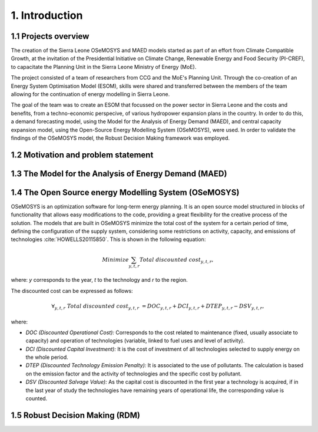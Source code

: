 .. Introduction:

1. Introduction
=====================================

1.1 Projects overview
+++++++++++++++++++++++
The creation of the Sierra Leone OSeMOSYS and MAED models started as part of an effort from Climate Compatible Growth, at the invitation of the Presidential Initiative on Climate Change, Renewable Energy and Food Security (PI-CREF), to capacitate the Planning Unit in the Sierra Leone Ministry of Energy (MoE).

The project consisted of a team of researchers from CCG and the MoE's Planning Unit. Through the co-creation of an Energy System Optimisation Model (ESOM), skills were shared and transferred between the members of the team allowing for the continuation of energy modelling in Sierra Leone.

The goal of the team was to create an ESOM that focussed on the power sector in Sierra Leone and the costs and benefits, from a techno-economic perspecive, of various hydropower expansion plans in the country. In order to do this, a demand forecasting model, using the Model for the Analysis of Energy Demand (MAED), and central capacity expansion model, using the Open-Source Energy Modelling System (OSeMOSYS), were used. In order to validate the findings of the OSeMOSYS model, the Robust Decision Making framework was employed.

1.2 Motivation and problem statement
+++++++++

1.3 The Model for the Analysis of Energy Demand (MAED)
++++++++++++++++++++++++++++++++++++++++++++++++++++++++

1.4 The Open Source energy Modelling System (OSeMOSYS)
++++++++++++++++++++++++++++++++++++++++++++++++++++++++
OSeMOSYS is an optimization software for long-term energy planning. It is an open source model structured in blocks of functionality that allows easy modifications to the code, providing a great flexibility for the creative process of the solution. The models that are built in OSeMOSYS minimize the total cost of the system for a certain period of time, defining the configuration of the supply system, considering some restrictions on activity, capacity, and emissions of technologies :cite:`HOWELLS20115850`. This is shown in the following equation: 

.. math::

   Minimize \sum_{y,t,r}Total\ discounted\ cost_{y,t,r},
   
where: *y* corresponds to the year, *t* to the technology and *r* to the region. 

The discounted cost can be expressed as follows: 

.. math::

   \forall _{y,t,r}\  Total\ discounted\ cost_{y,t,r}\  =   DOC_{y,t,r} + DCI_{y,t,r}  + DTEP_{y,t,r} - DSV_{y,t,r},
 
where: 

*	*DOC (Discounted Operational Cost):* Corresponds to the cost related to maintenance (fixed, usually associate to capacity) and operation of technologies (variable, linked to fuel uses and level of activity).  
*	*DCI (Discounted Capital Investment):* It is the cost of investment of all technologies selected to supply energy on the whole period. 
*	*DTEP (Discounted Technology Emission Penalty):* It is associated to the use of pollutants. The calculation is based on the emission factor and the activity of technologies and the specific cost by pollutant.    
*	*DSV (Discounted Salvage Value):* As the capital cost is discounted in the first year a technology is acquired, if in the last year of study the technologies have remaining years of operational life, the corresponding value is counted.

1.5 Robust Decision Making (RDM)
++++++++++++++++++++++++++++++++++++++++++++++++++++++++